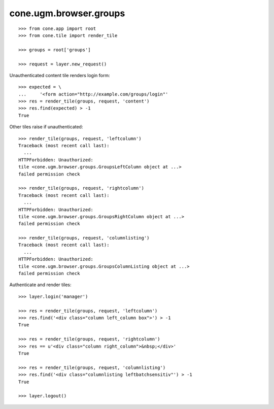 cone.ugm.browser.groups
=======================

::

    >>> from cone.app import root
    >>> from cone.tile import render_tile
    
    >>> groups = root['groups']
    
    >>> request = layer.new_request()

Unauthenticated content tile renders login form::

    >>> expected = \
    ...     '<form action="http://example.com/groups/login"'
    >>> res = render_tile(groups, request, 'content')
    >>> res.find(expected) > -1
    True

Other tiles raise if unauthenticated::
    
    >>> render_tile(groups, request, 'leftcolumn')
    Traceback (most recent call last):
      ...
    HTTPForbidden: Unauthorized: 
    tile <cone.ugm.browser.groups.GroupsLeftColumn object at ...> 
    failed permission check
    
    >>> render_tile(groups, request, 'rightcolumn')
    Traceback (most recent call last):
      ...
    HTTPForbidden: Unauthorized: 
    tile <cone.ugm.browser.groups.GroupsRightColumn object at ...> 
    failed permission check
    
    >>> render_tile(groups, request, 'columnlisting')
    Traceback (most recent call last):
      ...
    HTTPForbidden: Unauthorized: 
    tile <cone.ugm.browser.groups.GroupsColumnListing object at ...> 
    failed permission check

Authenticate and render tiles::

    >>> layer.login('manager')
    
    >>> res = render_tile(groups, request, 'leftcolumn')
    >>> res.find('<div class="column left_column box">') > -1
    True
    
    >>> res = render_tile(groups, request, 'rightcolumn')
    >>> res == u'<div class="column right_column">&nbsp;</div>'
    True
    
    >>> res = render_tile(groups, request, 'columnlisting')
    >>> res.find('<div class="columnlisting leftbatchsensitiv"') > -1
    True
    
    >>> layer.logout()
